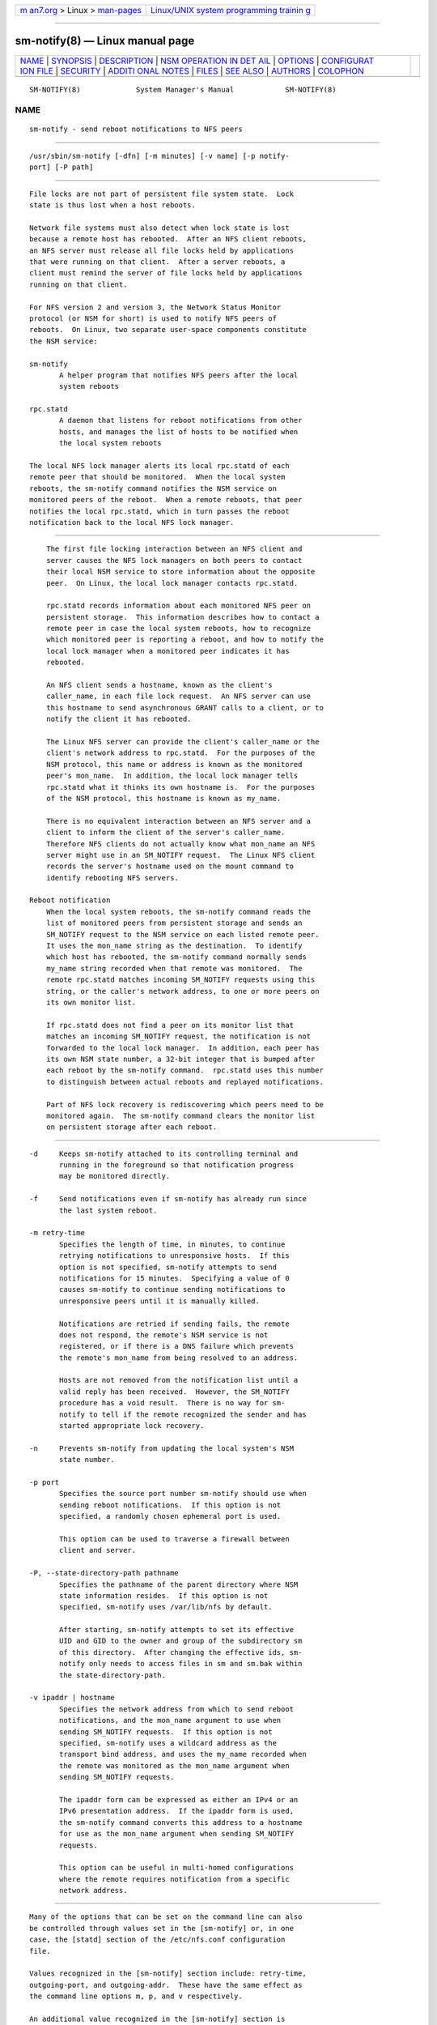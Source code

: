 .. container:: page-top

.. container:: nav-bar

   +----------------------------------+----------------------------------+
   | `m                               | `Linux/UNIX system programming   |
   | an7.org <../../../index.html>`__ | trainin                          |
   | > Linux >                        | g <http://man7.org/training/>`__ |
   | `man-pages <../index.html>`__    |                                  |
   +----------------------------------+----------------------------------+

--------------

sm-notify(8) — Linux manual page
================================

+-----------------------------------+-----------------------------------+
| `NAME <#NAME>`__ \|               |                                   |
| `SYNOPSIS <#SYNOPSIS>`__ \|       |                                   |
| `DESCRIPTION <#DESCRIPTION>`__ \| |                                   |
| `NSM OPERATION IN DET             |                                   |
| AIL <#NSM_OPERATION_IN_DETAIL>`__ |                                   |
| \| `OPTIONS <#OPTIONS>`__ \|      |                                   |
| `CONFIGURAT                       |                                   |
| ION FILE <#CONFIGURATION_FILE>`__ |                                   |
| \| `SECURITY <#SECURITY>`__ \|    |                                   |
| `ADDITI                           |                                   |
| ONAL NOTES <#ADDITIONAL_NOTES>`__ |                                   |
| \| `FILES <#FILES>`__ \|          |                                   |
| `SEE ALSO <#SEE_ALSO>`__ \|       |                                   |
| `AUTHORS <#AUTHORS>`__ \|         |                                   |
| `COLOPHON <#COLOPHON>`__          |                                   |
+-----------------------------------+-----------------------------------+
| .. container:: man-search-box     |                                   |
+-----------------------------------+-----------------------------------+

::

   SM-NOTIFY(8)             System Manager's Manual            SM-NOTIFY(8)

NAME
-------------------------------------------------

::

          sm-notify - send reboot notifications to NFS peers


---------------------------------------------------------

::

          /usr/sbin/sm-notify [-dfn] [-m minutes] [-v name] [-p notify-
          port] [-P path]


---------------------------------------------------------------

::

          File locks are not part of persistent file system state.  Lock
          state is thus lost when a host reboots.

          Network file systems must also detect when lock state is lost
          because a remote host has rebooted.  After an NFS client reboots,
          an NFS server must release all file locks held by applications
          that were running on that client.  After a server reboots, a
          client must remind the server of file locks held by applications
          running on that client.

          For NFS version 2 and version 3, the Network Status Monitor
          protocol (or NSM for short) is used to notify NFS peers of
          reboots.  On Linux, two separate user-space components constitute
          the NSM service:

          sm-notify
                 A helper program that notifies NFS peers after the local
                 system reboots

          rpc.statd
                 A daemon that listens for reboot notifications from other
                 hosts, and manages the list of hosts to be notified when
                 the local system reboots

          The local NFS lock manager alerts its local rpc.statd of each
          remote peer that should be monitored.  When the local system
          reboots, the sm-notify command notifies the NSM service on
          monitored peers of the reboot.  When a remote reboots, that peer
          notifies the local rpc.statd, which in turn passes the reboot
          notification back to the local NFS lock manager.


---------------------------------------------------------------------------------------

::

          The first file locking interaction between an NFS client and
          server causes the NFS lock managers on both peers to contact
          their local NSM service to store information about the opposite
          peer.  On Linux, the local lock manager contacts rpc.statd.

          rpc.statd records information about each monitored NFS peer on
          persistent storage.  This information describes how to contact a
          remote peer in case the local system reboots, how to recognize
          which monitored peer is reporting a reboot, and how to notify the
          local lock manager when a monitored peer indicates it has
          rebooted.

          An NFS client sends a hostname, known as the client's
          caller_name, in each file lock request.  An NFS server can use
          this hostname to send asynchronous GRANT calls to a client, or to
          notify the client it has rebooted.

          The Linux NFS server can provide the client's caller_name or the
          client's network address to rpc.statd.  For the purposes of the
          NSM protocol, this name or address is known as the monitored
          peer's mon_name.  In addition, the local lock manager tells
          rpc.statd what it thinks its own hostname is.  For the purposes
          of the NSM protocol, this hostname is known as my_name.

          There is no equivalent interaction between an NFS server and a
          client to inform the client of the server's caller_name.
          Therefore NFS clients do not actually know what mon_name an NFS
          server might use in an SM_NOTIFY request.  The Linux NFS client
          records the server's hostname used on the mount command to
          identify rebooting NFS servers.

      Reboot notification
          When the local system reboots, the sm-notify command reads the
          list of monitored peers from persistent storage and sends an
          SM_NOTIFY request to the NSM service on each listed remote peer.
          It uses the mon_name string as the destination.  To identify
          which host has rebooted, the sm-notify command normally sends
          my_name string recorded when that remote was monitored.  The
          remote rpc.statd matches incoming SM_NOTIFY requests using this
          string, or the caller's network address, to one or more peers on
          its own monitor list.

          If rpc.statd does not find a peer on its monitor list that
          matches an incoming SM_NOTIFY request, the notification is not
          forwarded to the local lock manager.  In addition, each peer has
          its own NSM state number, a 32-bit integer that is bumped after
          each reboot by the sm-notify command.  rpc.statd uses this number
          to distinguish between actual reboots and replayed notifications.

          Part of NFS lock recovery is rediscovering which peers need to be
          monitored again.  The sm-notify command clears the monitor list
          on persistent storage after each reboot.


-------------------------------------------------------

::

          -d     Keeps sm-notify attached to its controlling terminal and
                 running in the foreground so that notification progress
                 may be monitored directly.

          -f     Send notifications even if sm-notify has already run since
                 the last system reboot.

          -m retry-time
                 Specifies the length of time, in minutes, to continue
                 retrying notifications to unresponsive hosts.  If this
                 option is not specified, sm-notify attempts to send
                 notifications for 15 minutes.  Specifying a value of 0
                 causes sm-notify to continue sending notifications to
                 unresponsive peers until it is manually killed.

                 Notifications are retried if sending fails, the remote
                 does not respond, the remote's NSM service is not
                 registered, or if there is a DNS failure which prevents
                 the remote's mon_name from being resolved to an address.

                 Hosts are not removed from the notification list until a
                 valid reply has been received.  However, the SM_NOTIFY
                 procedure has a void result.  There is no way for sm-
                 notify to tell if the remote recognized the sender and has
                 started appropriate lock recovery.

          -n     Prevents sm-notify from updating the local system's NSM
                 state number.

          -p port
                 Specifies the source port number sm-notify should use when
                 sending reboot notifications.  If this option is not
                 specified, a randomly chosen ephemeral port is used.

                 This option can be used to traverse a firewall between
                 client and server.

          -P, --state-directory-path pathname
                 Specifies the pathname of the parent directory where NSM
                 state information resides.  If this option is not
                 specified, sm-notify uses /var/lib/nfs by default.

                 After starting, sm-notify attempts to set its effective
                 UID and GID to the owner and group of the subdirectory sm
                 of this directory.  After changing the effective ids, sm-
                 notify only needs to access files in sm and sm.bak within
                 the state-directory-path.

          -v ipaddr | hostname
                 Specifies the network address from which to send reboot
                 notifications, and the mon_name argument to use when
                 sending SM_NOTIFY requests.  If this option is not
                 specified, sm-notify uses a wildcard address as the
                 transport bind address, and uses the my_name recorded when
                 the remote was monitored as the mon_name argument when
                 sending SM_NOTIFY requests.

                 The ipaddr form can be expressed as either an IPv4 or an
                 IPv6 presentation address.  If the ipaddr form is used,
                 the sm-notify command converts this address to a hostname
                 for use as the mon_name argument when sending SM_NOTIFY
                 requests.

                 This option can be useful in multi-homed configurations
                 where the remote requires notification from a specific
                 network address.


-----------------------------------------------------------------------------

::

          Many of the options that can be set on the command line can also
          be controlled through values set in the [sm-notify] or, in one
          case, the [statd] section of the /etc/nfs.conf configuration
          file.

          Values recognized in the [sm-notify] section include: retry-time,
          outgoing-port, and outgoing-addr.  These have the same effect as
          the command line options m, p, and v respectively.

          An additional value recognized in the [sm-notify] section is
          lift-grace.  By default, sm-notify will lift lockd's grace period
          early if it has no hosts to notify.  Some high availability
          configurations will run one sm-notify per floating IP address.
          In these configurations, lifting the grace period early may
          prevent clients from reclaiming locks.  Setting lift-grace to n
          will prevent sm-notify from ending the grace period early.  lift-
          grace has no corresponding command line option.

          The value recognized in the [statd] section is state-directory-
          path.


---------------------------------------------------------

::

          The sm-notify command must be started as root to acquire
          privileges needed to access the state information database.  It
          drops root privileges as soon as it starts up to reduce the risk
          of a privilege escalation attack.

          During normal operation, the effective user ID it chooses is the
          owner of the state directory.  This allows it to continue to
          access files in that directory after it has dropped its root
          privileges.  To control which user ID rpc.statd chooses, simply
          use chown(1) to set the owner of the state directory.


-------------------------------------------------------------------------

::

          Lock recovery after a reboot is critical to maintaining data
          integrity and preventing unnecessary application hangs.

          To help rpc.statd match SM_NOTIFY requests to NLM requests, a
          number of best practices should be observed, including:

                 The UTS nodename of your systems should match the DNS
                 names that NFS peers use to contact them

                 The UTS nodenames of your systems should always be fully
                 qualified domain names

                 The forward and reverse DNS mapping of the UTS nodenames
                 should be consistent

                 The hostname the client uses to mount the server should
                 match the server's mon_name in SM_NOTIFY requests it sends

          Unmounting an NFS file system does not necessarily stop either
          the NFS client or server from monitoring each other.  Both may
          continue monitoring each other for a time in case subsequent NFS
          traffic between the two results in fresh mounts and additional
          file locking.

          On Linux, if the lockd kernel module is unloaded during normal
          operation, all remote NFS peers are unmonitored.  This can happen
          on an NFS client, for example, if an automounter removes all NFS
          mount points due to inactivity.

      IPv6 and TI-RPC support
          TI-RPC is a pre-requisite for supporting NFS on IPv6.  If TI-RPC
          support is built into the sm-notify command ,it will choose an
          appropriate IPv4 or IPv6 transport based on the network address
          returned by DNS for each remote peer.  It should be fully
          compatible with remote systems that do not support TI-RPC or
          IPv6.

          Currently, the sm-notify command supports sending notification
          only via datagram transport protocols.


---------------------------------------------------

::

          /var/lib/nfs/sm
                 directory containing monitor list

          /var/lib/nfs/sm.bak
                 directory containing notify list

          /var/lib/nfs/state
                 NSM state number for this host

          /proc/sys/fs/nfs/nsm_local_state
                 kernel's copy of the NSM state number


---------------------------------------------------------

::

          rpc.statd(8), nfs(5), uname(2), hostname(7)

          RFC 1094 - "NFS: Network File System Protocol Specification"
          RFC 1813 - "NFS Version 3 Protocol Specification"
          OpenGroup Protocols for Interworking: XNFS, Version 3W - Chapter
          11


-------------------------------------------------------

::

          Olaf Kirch <okir@suse.de>
          Chuck Lever <chuck.lever@oracle.com>

COLOPHON
---------------------------------------------------------

::

          This page is part of the nfs-utils (NFS utilities) project.
          Information about the project can be found at 
          ⟨http://linux-nfs.org/wiki/index.php/Main_Page⟩.  If you have a
          bug report for this manual page, see
          ⟨http://linux-nfs.org/wiki/index.php/Main_Page⟩.  This page was
          obtained from the project's upstream Git repository
          ⟨http://git.linux-nfs.org/?p=steved/nfs-utils.git;a=summary⟩ on
          2021-08-27.  (At that time, the date of the most recent commit
          that was found in the repository was 2021-08-21.)  If you
          discover any rendering problems in this HTML version of the page,
          or you believe there is a better or more up-to-date source for
          the page, or you have corrections or improvements to the
          information in this COLOPHON (which is not part of the original
          manual page), send a mail to man-pages@man7.org

                                1 November 2009                SM-NOTIFY(8)

--------------

Pages that refer to this page: `nfs(5) <../man5/nfs.5.html>`__, 
`nfs.conf(5) <../man5/nfs.conf.5.html>`__, 
`statd(8) <../man8/statd.8.html>`__

--------------

--------------

.. container:: footer

   +-----------------------+-----------------------+-----------------------+
   | HTML rendering        |                       | |Cover of TLPI|       |
   | created 2021-08-27 by |                       |                       |
   | `Michael              |                       |                       |
   | Ker                   |                       |                       |
   | risk <https://man7.or |                       |                       |
   | g/mtk/index.html>`__, |                       |                       |
   | author of `The Linux  |                       |                       |
   | Programming           |                       |                       |
   | Interface <https:     |                       |                       |
   | //man7.org/tlpi/>`__, |                       |                       |
   | maintainer of the     |                       |                       |
   | `Linux man-pages      |                       |                       |
   | project <             |                       |                       |
   | https://www.kernel.or |                       |                       |
   | g/doc/man-pages/>`__. |                       |                       |
   |                       |                       |                       |
   | For details of        |                       |                       |
   | in-depth **Linux/UNIX |                       |                       |
   | system programming    |                       |                       |
   | training courses**    |                       |                       |
   | that I teach, look    |                       |                       |
   | `here <https://ma     |                       |                       |
   | n7.org/training/>`__. |                       |                       |
   |                       |                       |                       |
   | Hosting by `jambit    |                       |                       |
   | GmbH                  |                       |                       |
   | <https://www.jambit.c |                       |                       |
   | om/index_en.html>`__. |                       |                       |
   +-----------------------+-----------------------+-----------------------+

--------------

.. container:: statcounter

   |Web Analytics Made Easy - StatCounter|

.. |Cover of TLPI| image:: https://man7.org/tlpi/cover/TLPI-front-cover-vsmall.png
   :target: https://man7.org/tlpi/
.. |Web Analytics Made Easy - StatCounter| image:: https://c.statcounter.com/7422636/0/9b6714ff/1/
   :class: statcounter
   :target: https://statcounter.com/
